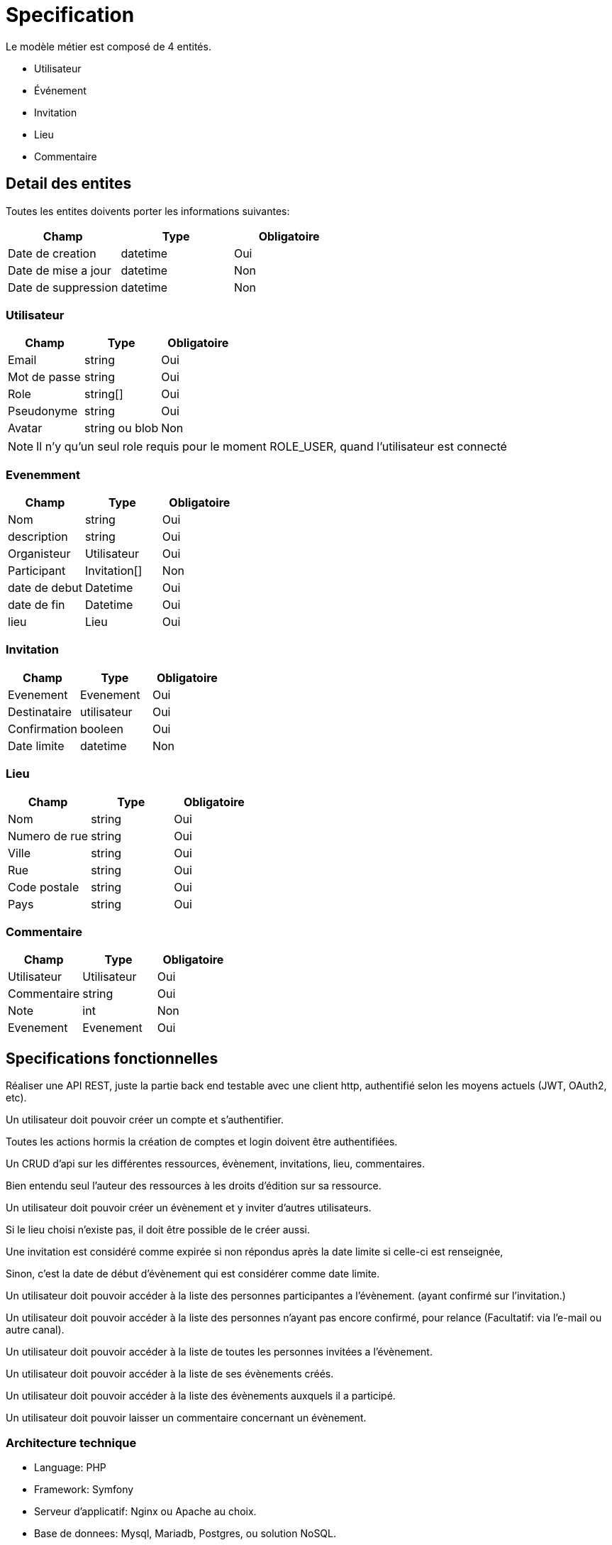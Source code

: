 = Specification

Le modèle métier est composé de 4 entités.

* Utilisateur
* Événement
* Invitation
* Lieu
* Commentaire

== Detail des entites

Toutes les entites doivents porter les informations suivantes:

|===
|Champ |Type |Obligatoire 

|Date de creation |datetime |Oui 
|Date de mise a jour |datetime |Non 
|Date de suppression |datetime |Non 
|===

=== Utilisateur

|===
|Champ |Type |Obligatoire 

|Email |string |Oui 
|Mot de passe |string |Oui 
|Role |string[] |Oui 
|Pseudonyme |string |Oui 
|Avatar |string ou blob |Non 
|===


NOTE: Il n'y qu'un seul role requis pour le moment ROLE_USER, quand l'utilisateur est connecté


=== Evenemment

|===
|Champ |Type |Obligatoire 

|Nom |string |Oui 
|description |string |Oui 
|Organisteur |Utilisateur |Oui 
|Participant |Invitation[] |Non 
|date de debut |Datetime |Oui 
|date de fin |Datetime |Oui 
|lieu |Lieu |Oui 
|===

=== Invitation

|===
|Champ |Type |Obligatoire 

|Evenement |Evenement |Oui 
|Destinataire |utilisateur |Oui 
|Confirmation |booleen |Oui 
|Date limite |datetime |Non 
|===

=== Lieu

|===
|Champ |Type |Obligatoire 

|Nom |string |Oui 
|Numero de rue |string |Oui 
|Ville |string |Oui 
|Rue |string |Oui 
|Code postale |string |Oui 
|Pays |string |Oui 
|===

=== Commentaire

|===
|Champ |Type |Obligatoire 

|Utilisateur |Utilisateur |Oui 
|Commentaire |string |Oui 
|Note |int |Non 
|Evenement |Evenement |Oui 
|===



== Specifications fonctionnelles

Réaliser une API REST, juste la partie back end testable avec une client http, authentifié selon les moyens actuels (JWT, OAuth2, etc).

Un utilisateur doit pouvoir créer un compte et s'authentifier.

Toutes les actions hormis la création de comptes et login doivent être authentifiées.

Un CRUD d'api sur les différentes ressources, évènement, invitations, lieu, commentaires.

Bien entendu seul l'auteur des ressources à les droits d'édition sur sa ressource.

Un utilisateur doit pouvoir créer un évènement et y inviter d'autres utilisateurs.

Si le lieu choisi n'existe pas, il doit être possible de le créer aussi.

Une invitation est considéré comme expirée si non répondus après la date limite si celle-ci est renseignée,

Sinon, c'est la date de début d'évènement qui est considérer comme date limite.

Un utilisateur doit pouvoir accéder à la liste des personnes participantes a l'évènement. (ayant confirmé sur l'invitation.)

Un utilisateur doit pouvoir accéder à la liste des personnes n'ayant pas encore confirmé, pour relance (Facultatif: via l'e-mail ou autre canal).

Un utilisateur doit pouvoir accéder à la liste de toutes les personnes invitées a l'évènement.

Un utilisateur doit pouvoir accéder à la liste de ses évènements créés.

Un utilisateur doit pouvoir accéder à la liste des évènements auxquels il a participé.

Un utilisateur doit pouvoir laisser un commentaire concernant un évènement.

=== Architecture technique

* Language: PHP
* Framework: Symfony
* Serveur d'applicatif: Nginx ou Apache au choix.
* Base de donnees: Mysql, Mariadb, Postgres, ou solution NoSQL.

=== Points annexes

Il serait très intéressant :

* De disposer d'une documentation auto générée sur un format OpenApi
* Que les points d'api soit testable via un framework de test
* D'avoir des temps de réponses assez bas mêmes si la base de données est très chargée.
* De pouvoir faire en sorte que l'api scale en fonction du trafic.
